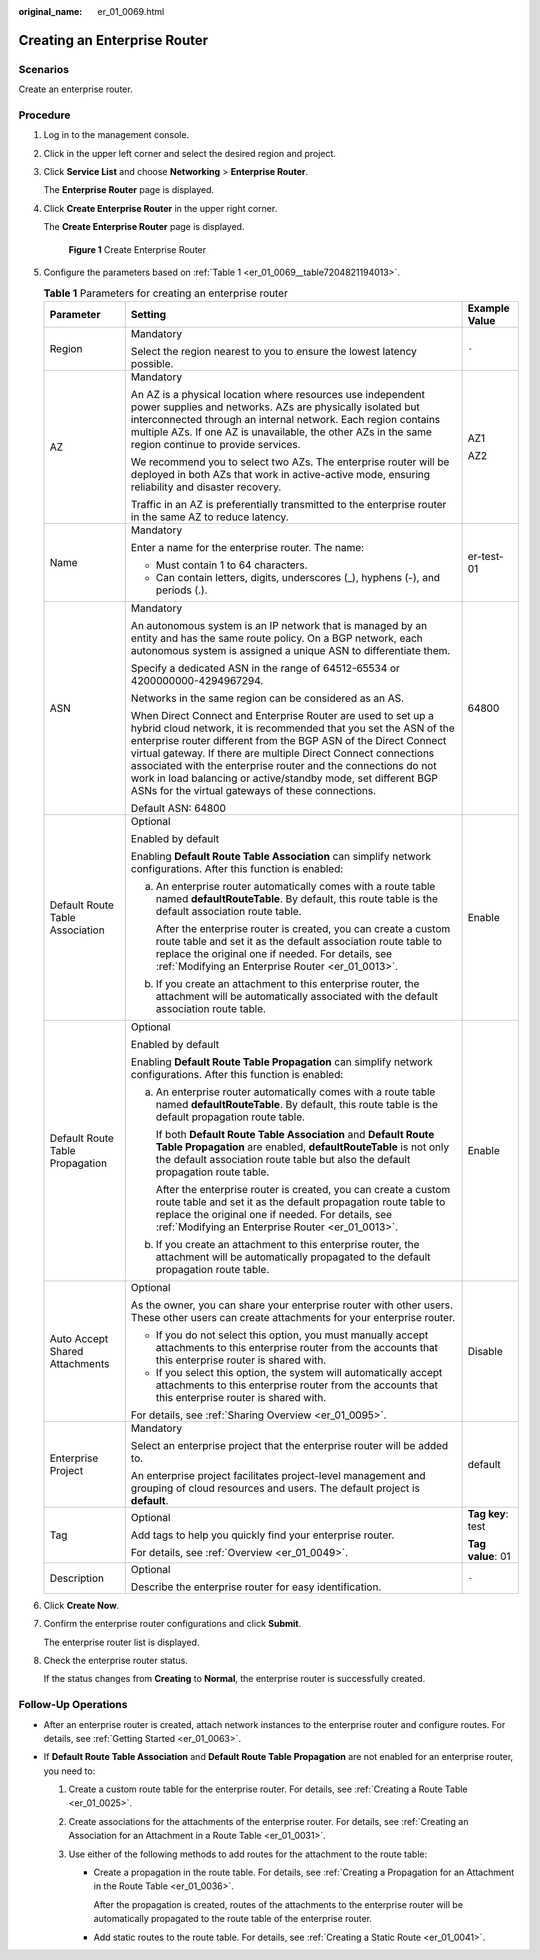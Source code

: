 :original_name: er_01_0069.html

.. _er_01_0069:

Creating an Enterprise Router
=============================

Scenarios
---------

Create an enterprise router.

Procedure
---------

#. Log in to the management console.

#. Click |image1| in the upper left corner and select the desired region and project.

#. Click **Service List** and choose **Networking** > **Enterprise Router**.

   The **Enterprise Router** page is displayed.

#. Click **Create Enterprise Router** in the upper right corner.

   The **Create Enterprise Router** page is displayed.


   .. figure:: /_static/images/en-us_image_0000001675058246.png
      :alt: **Figure 1** Create Enterprise Router

      **Figure 1** Create Enterprise Router

#. Configure the parameters based on :ref:`Table 1 <er_01_0069__table7204821194013>`.

   .. _er_01_0069__table7204821194013:

   .. table:: **Table 1** Parameters for creating an enterprise router

      +---------------------------------+---------------------------------------------------------------------------------------------------------------------------------------------------------------------------------------------------------------------------------------------------------------------------------------------------------------------------------------------------------------------------------------------------------------------------------------------------------------+-----------------------+
      | Parameter                       | Setting                                                                                                                                                                                                                                                                                                                                                                                                                                                       | Example Value         |
      +=================================+===============================================================================================================================================================================================================================================================================================================================================================================================================================================================+=======================+
      | Region                          | Mandatory                                                                                                                                                                                                                                                                                                                                                                                                                                                     | ``-``                 |
      |                                 |                                                                                                                                                                                                                                                                                                                                                                                                                                                               |                       |
      |                                 | Select the region nearest to you to ensure the lowest latency possible.                                                                                                                                                                                                                                                                                                                                                                                       |                       |
      +---------------------------------+---------------------------------------------------------------------------------------------------------------------------------------------------------------------------------------------------------------------------------------------------------------------------------------------------------------------------------------------------------------------------------------------------------------------------------------------------------------+-----------------------+
      | AZ                              | Mandatory                                                                                                                                                                                                                                                                                                                                                                                                                                                     | AZ1                   |
      |                                 |                                                                                                                                                                                                                                                                                                                                                                                                                                                               |                       |
      |                                 | An AZ is a physical location where resources use independent power supplies and networks. AZs are physically isolated but interconnected through an internal network. Each region contains multiple AZs. If one AZ is unavailable, the other AZs in the same region continue to provide services.                                                                                                                                                             | AZ2                   |
      |                                 |                                                                                                                                                                                                                                                                                                                                                                                                                                                               |                       |
      |                                 | We recommend you to select two AZs. The enterprise router will be deployed in both AZs that work in active-active mode, ensuring reliability and disaster recovery.                                                                                                                                                                                                                                                                                           |                       |
      |                                 |                                                                                                                                                                                                                                                                                                                                                                                                                                                               |                       |
      |                                 | Traffic in an AZ is preferentially transmitted to the enterprise router in the same AZ to reduce latency.                                                                                                                                                                                                                                                                                                                                                     |                       |
      +---------------------------------+---------------------------------------------------------------------------------------------------------------------------------------------------------------------------------------------------------------------------------------------------------------------------------------------------------------------------------------------------------------------------------------------------------------------------------------------------------------+-----------------------+
      | Name                            | Mandatory                                                                                                                                                                                                                                                                                                                                                                                                                                                     | er-test-01            |
      |                                 |                                                                                                                                                                                                                                                                                                                                                                                                                                                               |                       |
      |                                 | Enter a name for the enterprise router. The name:                                                                                                                                                                                                                                                                                                                                                                                                             |                       |
      |                                 |                                                                                                                                                                                                                                                                                                                                                                                                                                                               |                       |
      |                                 | -  Must contain 1 to 64 characters.                                                                                                                                                                                                                                                                                                                                                                                                                           |                       |
      |                                 | -  Can contain letters, digits, underscores (_), hyphens (-), and periods (.).                                                                                                                                                                                                                                                                                                                                                                                |                       |
      +---------------------------------+---------------------------------------------------------------------------------------------------------------------------------------------------------------------------------------------------------------------------------------------------------------------------------------------------------------------------------------------------------------------------------------------------------------------------------------------------------------+-----------------------+
      | ASN                             | Mandatory                                                                                                                                                                                                                                                                                                                                                                                                                                                     | 64800                 |
      |                                 |                                                                                                                                                                                                                                                                                                                                                                                                                                                               |                       |
      |                                 | An autonomous system is an IP network that is managed by an entity and has the same route policy. On a BGP network, each autonomous system is assigned a unique ASN to differentiate them.                                                                                                                                                                                                                                                                    |                       |
      |                                 |                                                                                                                                                                                                                                                                                                                                                                                                                                                               |                       |
      |                                 | Specify a dedicated ASN in the range of 64512-65534 or 4200000000-4294967294.                                                                                                                                                                                                                                                                                                                                                                                 |                       |
      |                                 |                                                                                                                                                                                                                                                                                                                                                                                                                                                               |                       |
      |                                 | Networks in the same region can be considered as an AS.                                                                                                                                                                                                                                                                                                                                                                                                       |                       |
      |                                 |                                                                                                                                                                                                                                                                                                                                                                                                                                                               |                       |
      |                                 | When Direct Connect and Enterprise Router are used to set up a hybrid cloud network, it is recommended that you set the ASN of the enterprise router different from the BGP ASN of the Direct Connect virtual gateway. If there are multiple Direct Connect connections associated with the enterprise router and the connections do not work in load balancing or active/standby mode, set different BGP ASNs for the virtual gateways of these connections. |                       |
      |                                 |                                                                                                                                                                                                                                                                                                                                                                                                                                                               |                       |
      |                                 | Default ASN: 64800                                                                                                                                                                                                                                                                                                                                                                                                                                            |                       |
      +---------------------------------+---------------------------------------------------------------------------------------------------------------------------------------------------------------------------------------------------------------------------------------------------------------------------------------------------------------------------------------------------------------------------------------------------------------------------------------------------------------+-----------------------+
      | Default Route Table Association | Optional                                                                                                                                                                                                                                                                                                                                                                                                                                                      | Enable                |
      |                                 |                                                                                                                                                                                                                                                                                                                                                                                                                                                               |                       |
      |                                 | Enabled by default                                                                                                                                                                                                                                                                                                                                                                                                                                            |                       |
      |                                 |                                                                                                                                                                                                                                                                                                                                                                                                                                                               |                       |
      |                                 | Enabling **Default Route Table Association** can simplify network configurations. After this function is enabled:                                                                                                                                                                                                                                                                                                                                             |                       |
      |                                 |                                                                                                                                                                                                                                                                                                                                                                                                                                                               |                       |
      |                                 | a. An enterprise router automatically comes with a route table named **defaultRouteTable**. By default, this route table is the default association route table.                                                                                                                                                                                                                                                                                              |                       |
      |                                 |                                                                                                                                                                                                                                                                                                                                                                                                                                                               |                       |
      |                                 |    After the enterprise router is created, you can create a custom route table and set it as the default association route table to replace the original one if needed. For details, see :ref:`Modifying an Enterprise Router <er_01_0013>`.                                                                                                                                                                                                                  |                       |
      |                                 |                                                                                                                                                                                                                                                                                                                                                                                                                                                               |                       |
      |                                 | b. If you create an attachment to this enterprise router, the attachment will be automatically associated with the default association route table.                                                                                                                                                                                                                                                                                                           |                       |
      +---------------------------------+---------------------------------------------------------------------------------------------------------------------------------------------------------------------------------------------------------------------------------------------------------------------------------------------------------------------------------------------------------------------------------------------------------------------------------------------------------------+-----------------------+
      | Default Route Table Propagation | Optional                                                                                                                                                                                                                                                                                                                                                                                                                                                      | Enable                |
      |                                 |                                                                                                                                                                                                                                                                                                                                                                                                                                                               |                       |
      |                                 | Enabled by default                                                                                                                                                                                                                                                                                                                                                                                                                                            |                       |
      |                                 |                                                                                                                                                                                                                                                                                                                                                                                                                                                               |                       |
      |                                 | Enabling **Default Route Table Propagation** can simplify network configurations. After this function is enabled:                                                                                                                                                                                                                                                                                                                                             |                       |
      |                                 |                                                                                                                                                                                                                                                                                                                                                                                                                                                               |                       |
      |                                 | a. An enterprise router automatically comes with a route table named **defaultRouteTable**. By default, this route table is the default propagation route table.                                                                                                                                                                                                                                                                                              |                       |
      |                                 |                                                                                                                                                                                                                                                                                                                                                                                                                                                               |                       |
      |                                 |    If both **Default Route Table Association** and **Default Route Table Propagation** are enabled, **defaultRouteTable** is not only the default association route table but also the default propagation route table.                                                                                                                                                                                                                                       |                       |
      |                                 |                                                                                                                                                                                                                                                                                                                                                                                                                                                               |                       |
      |                                 |    After the enterprise router is created, you can create a custom route table and set it as the default propagation route table to replace the original one if needed. For details, see :ref:`Modifying an Enterprise Router <er_01_0013>`.                                                                                                                                                                                                                  |                       |
      |                                 |                                                                                                                                                                                                                                                                                                                                                                                                                                                               |                       |
      |                                 | b. If you create an attachment to this enterprise router, the attachment will be automatically propagated to the default propagation route table.                                                                                                                                                                                                                                                                                                             |                       |
      +---------------------------------+---------------------------------------------------------------------------------------------------------------------------------------------------------------------------------------------------------------------------------------------------------------------------------------------------------------------------------------------------------------------------------------------------------------------------------------------------------------+-----------------------+
      | Auto Accept Shared Attachments  | Optional                                                                                                                                                                                                                                                                                                                                                                                                                                                      | Disable               |
      |                                 |                                                                                                                                                                                                                                                                                                                                                                                                                                                               |                       |
      |                                 | As the owner, you can share your enterprise router with other users. These other users can create attachments for your enterprise router.                                                                                                                                                                                                                                                                                                                     |                       |
      |                                 |                                                                                                                                                                                                                                                                                                                                                                                                                                                               |                       |
      |                                 | -  If you do not select this option, you must manually accept attachments to this enterprise router from the accounts that this enterprise router is shared with.                                                                                                                                                                                                                                                                                             |                       |
      |                                 | -  If you select this option, the system will automatically accept attachments to this enterprise router from the accounts that this enterprise router is shared with.                                                                                                                                                                                                                                                                                        |                       |
      |                                 |                                                                                                                                                                                                                                                                                                                                                                                                                                                               |                       |
      |                                 | For details, see :ref:`Sharing Overview <er_01_0095>`.                                                                                                                                                                                                                                                                                                                                                                                                        |                       |
      +---------------------------------+---------------------------------------------------------------------------------------------------------------------------------------------------------------------------------------------------------------------------------------------------------------------------------------------------------------------------------------------------------------------------------------------------------------------------------------------------------------+-----------------------+
      | Enterprise Project              | Mandatory                                                                                                                                                                                                                                                                                                                                                                                                                                                     | default               |
      |                                 |                                                                                                                                                                                                                                                                                                                                                                                                                                                               |                       |
      |                                 | Select an enterprise project that the enterprise router will be added to.                                                                                                                                                                                                                                                                                                                                                                                     |                       |
      |                                 |                                                                                                                                                                                                                                                                                                                                                                                                                                                               |                       |
      |                                 | An enterprise project facilitates project-level management and grouping of cloud resources and users. The default project is **default**.                                                                                                                                                                                                                                                                                                                     |                       |
      +---------------------------------+---------------------------------------------------------------------------------------------------------------------------------------------------------------------------------------------------------------------------------------------------------------------------------------------------------------------------------------------------------------------------------------------------------------------------------------------------------------+-----------------------+
      | Tag                             | Optional                                                                                                                                                                                                                                                                                                                                                                                                                                                      | **Tag key**: test     |
      |                                 |                                                                                                                                                                                                                                                                                                                                                                                                                                                               |                       |
      |                                 | Add tags to help you quickly find your enterprise router.                                                                                                                                                                                                                                                                                                                                                                                                     | **Tag value**: 01     |
      |                                 |                                                                                                                                                                                                                                                                                                                                                                                                                                                               |                       |
      |                                 | For details, see :ref:`Overview <er_01_0049>`.                                                                                                                                                                                                                                                                                                                                                                                                                |                       |
      +---------------------------------+---------------------------------------------------------------------------------------------------------------------------------------------------------------------------------------------------------------------------------------------------------------------------------------------------------------------------------------------------------------------------------------------------------------------------------------------------------------+-----------------------+
      | Description                     | Optional                                                                                                                                                                                                                                                                                                                                                                                                                                                      | ``-``                 |
      |                                 |                                                                                                                                                                                                                                                                                                                                                                                                                                                               |                       |
      |                                 | Describe the enterprise router for easy identification.                                                                                                                                                                                                                                                                                                                                                                                                       |                       |
      +---------------------------------+---------------------------------------------------------------------------------------------------------------------------------------------------------------------------------------------------------------------------------------------------------------------------------------------------------------------------------------------------------------------------------------------------------------------------------------------------------------+-----------------------+

#. Click **Create Now**.

#. Confirm the enterprise router configurations and click **Submit**.

   The enterprise router list is displayed.

#. Check the enterprise router status.

   If the status changes from **Creating** to **Normal**, the enterprise router is successfully created.

Follow-Up Operations
--------------------

-  After an enterprise router is created, attach network instances to the enterprise router and configure routes. For details, see :ref:`Getting Started <er_01_0063>`.

-  If **Default Route Table Association** and **Default Route Table Propagation** are not enabled for an enterprise router, you need to:

   #. Create a custom route table for the enterprise router. For details, see :ref:`Creating a Route Table <er_01_0025>`.
   #. Create associations for the attachments of the enterprise router. For details, see :ref:`Creating an Association for an Attachment in a Route Table <er_01_0031>`.
   #. Use either of the following methods to add routes for the attachment to the route table:

      -  Create a propagation in the route table. For details, see :ref:`Creating a Propagation for an Attachment in the Route Table <er_01_0036>`.

         After the propagation is created, routes of the attachments to the enterprise router will be automatically propagated to the route table of the enterprise router.

      -  Add static routes to the route table. For details, see :ref:`Creating a Static Route <er_01_0041>`.

.. |image1| image:: /_static/images/en-us_image_0000001190483836.png
